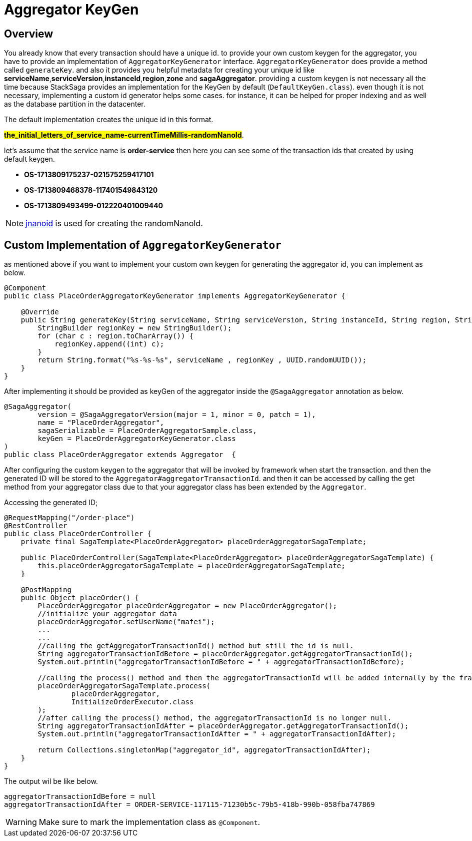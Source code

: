 = Aggregator KeyGen

== Overview

You already know that every transaction should have a unique id.
to provide your own custom keygen for the aggregator, you have to provide an implementation of `AggregatorKeyGenerator` interface.
`AggregatorKeyGenerator` does provide a method called `generateKey`. and also it provides you helpful metadata for creating your unique id like *serviceName*,*serviceVersion*,*instanceId*,*region*,*zone* and *sagaAggregator*.
providing a custom keygen is not necessary all the time because StackSaga provides an implementation for the KeyGen by default (`DefaultKeyGen.class`).
even though it is not necessary, implementing a custom id generator helps some cases.
for instance, it can be helped for proper indexing and as well as the database partition in the datacenter.

The default implementation creates the unique id in this format.

*#the_initial_letters_of_service_name-currentTimeMillis-randomNanoId#*.

let's assume that the service name is *order-service* then here you can see some of the transaction ids that created by using default keygen.

* *OS-1713809175237-021575259417101*
* *OS-1713809468378-117401549843120*
* *OS-1713809493499-012220401009440*

NOTE: https://github.com/aventrix/jnanoid[jnanoid] is used for creating the randomNanoId.

== Custom Implementation of `AggregatorKeyGenerator`

as mentioned above if you want to implement your custom own keygen for generating the aggregator id, you can implement as below.

[source,java]
----
@Component
public class PlaceOrderAggregatorKeyGenerator implements AggregatorKeyGenerator {

    @Override
    public String generateKey(String serviceName, String serviceVersion, String instanceId, String region, String zone, SagaAggregator sagaAggregator) {
        StringBuilder regionKey = new StringBuilder();
        for (char c : region.toCharArray()) {
            regionKey.append((int) c);
        }
        return String.format("%s-%s-%s", serviceName , regionKey , UUID.randomUUID());
    }
}
----

After implementing it should be provided as keyGen of the aggregator inside the `@SagaAggregator` annotation as below.

[source,java]
----
@SagaAggregator(
        version = @SagaAggregatorVersion(major = 1, minor = 0, patch = 1),
        name = "PlaceOrderAggregator",
        sagaSerializable = PlaceOrderAggregatorSample.class,
        keyGen = PlaceOrderAggregatorKeyGenerator.class
)
public class PlaceOrderAggregator extends Aggregator  {
----

After configuring the custom keygen to the aggregator that will be invoked by framework when start the transaction.
and then the generated ID will be stored to the `Aggregator#aggregatorTransactionId`. and then it can be accessed by calling the get method from your aggregator class due to that your aggregator class has been extended by the `Aggregator`.

Accessing the generated ID;

[source,java]
----
@RequestMapping("/order-place")
@RestController
public class PlaceOrderController {
    private final SagaTemplate<PlaceOrderAggregator> placeOrderAggregatorSagaTemplate;

    public PlaceOrderController(SagaTemplate<PlaceOrderAggregator> placeOrderAggregatorSagaTemplate) {
        this.placeOrderAggregatorSagaTemplate = placeOrderAggregatorSagaTemplate;
    }

    @PostMapping
    public Object placeOrder() {
        PlaceOrderAggregator placeOrderAggregator = new PlaceOrderAggregator();
        //initialize your aggregator data
        placeOrderAggregator.setUserName("mafei");
        ...
        ...
        //calling the getAggregatorTransactionId() method but still the id is null.
        String aggregatorTransactionIdBefore = placeOrderAggregator.getAggregatorTransactionId();
        System.out.println("aggregatorTransactionIdBefore = " + aggregatorTransactionIdBefore);

        //calling the process() method and then the aggregatorTransactionId will be added internally by the framework.
        placeOrderAggregatorSagaTemplate.process(
                placeOrderAggregator,
                InitializeOrderExecutor.class
        );
        //after calling the process() method, the aggregatorTransactionId is no longer null.
        String aggregatorTransactionIdAfter = placeOrderAggregator.getAggregatorTransactionId();
        System.out.println("aggregatorTransactionIdAfter = " + aggregatorTransactionIdAfter);

        return Collections.singletonMap("aggregator_id", aggregatorTransactionIdAfter);
    }
}

----

The output wil be like below.

[source,bash]
----
aggregatorTransactionIdBefore = null
aggregatorTransactionIdAfter = ORDER-SERVICE-117115-71230b5c-79b5-418b-990b-058fba747869
----

WARNING: Make sure to mark the implementation class as `@Component`.
